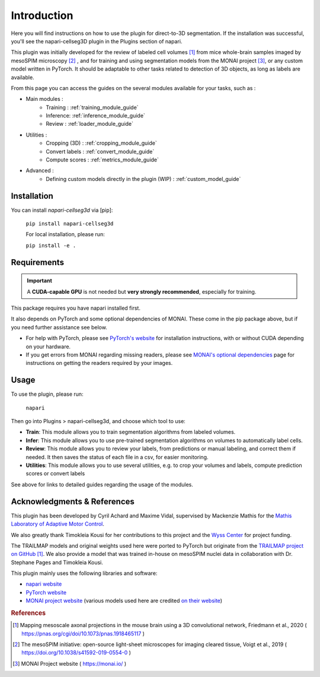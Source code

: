 Introduction
===================


Here you will find instructions on how to use the plugin for direct-to-3D segmentation.
If the installation was successful, you'll see the napari-cellseg3D plugin
in the Plugins section of napari.

This plugin was initially developed for the review of labeled cell volumes [#]_ from mice whole-brain samples
imaged by mesoSPIM microscopy [#]_ , and for training and using segmentation models from the MONAI project [#]_,
or any custom model written in PyTorch.
It should be adaptable to other tasks related to detection of 3D objects, as long as labels are available.


From this page you can access the guides on the several modules available for your tasks, such as :

* Main modules :
    * Training : :ref:`training_module_guide`
    * Inference: :ref:`inference_module_guide`
    * Review : :ref:`loader_module_guide`
* Utilities :
    * Cropping (3D) : :ref:`cropping_module_guide`
    * Convert labels : :ref:`convert_module_guide`
    * Compute scores : :ref:`metrics_module_guide`
* Advanced :
    * Defining custom models directly in the plugin (WIP) : :ref:`custom_model_guide`


Installation
--------------------------------------------

You can install `napari-cellseg3d` via [pip]:

  ``pip install napari-cellseg3d``

  For local installation, please run:

  ``pip install -e .``

Requirements
--------------------------------------------

.. important::
    A **CUDA-capable GPU** is not needed but **very strongly recommended**, especially for training.

This package requires you have napari installed first.

It also depends on PyTorch and some optional dependencies of MONAI. These come in the pip package above, but if
you need further assistance see below.

* For help with PyTorch, please see `PyTorch's website`_ for installation instructions, with or without CUDA depending on your hardware.

* If you get errors from MONAI regarding missing readers, please see `MONAI's optional dependencies`_ page for instructions on getting the readers required by your images.

.. _MONAI's optional dependencies: https://docs.monai.io/en/stable/installation.html#installing-the-recommended-dependencies
.. _PyTorch's website: https://pytorch.org/get-started/locally/


Usage
--------------------------------------------

To use the plugin, please run:

    ``napari``

Then go into Plugins > napari-cellseg3d, and choose which tool to use:


- **Train**:  This module allows you to train segmentation algorithms from labeled volumes.
- **Infer**: This module allows you to use pre-trained segmentation algorithms on volumes to automatically label cells.
- **Review**: This module allows you to review your labels, from predictions or manual labeling, and correct them if needed. It then saves the status of each file in a csv, for easier monitoring.
- **Utilities**: This module allows you to use several utilities, e.g. to crop your volumes and labels, compute prediction scores or convert labels

See above for links to detailed guides regarding the usage of the modules.

Acknowledgments & References
---------------------------------------------
This plugin has been developed by Cyril Achard and Maxime Vidal, supervised by Mackenzie Mathis for the `Mathis Laboratory of Adaptive Motor Control`_.

We also greatly thank Timokleia Kousi for her contributions to this project and the `Wyss Center`_ for project funding.

The TRAILMAP models and original weights used here were ported to PyTorch but originate from the `TRAILMAP project on GitHub`_ [1]_.
We also provide a model that was trained in-house on mesoSPIM nuclei data in collaboration with Dr. Stephane Pages and Timokleia Kousi.

This plugin mainly uses the following libraries and software:

* `napari website`_

* `PyTorch website`_

* `MONAI project website`_ (various models used here are credited `on their website`_)


.. _Mathis Laboratory of Adaptive Motor Control: http://www.mackenziemathislab.org/
.. _Wyss Center: https://wysscenter.ch/
.. _TRAILMAP project on GitHub: https://github.com/AlbertPun/TRAILMAP
.. _napari website: https://napari.org/
.. _PyTorch website: https://pytorch.org/
.. _MONAI project website: https://monai.io/
.. _on their website: https://docs.monai.io/en/stable/networks.html#nets


.. rubric:: References

.. [#] Mapping mesoscale axonal projections in the mouse brain using a 3D convolutional network, Friedmann et al., 2020 ( https://pnas.org/cgi/doi/10.1073/pnas.1918465117 )
.. [#] The mesoSPIM initiative: open-source light-sheet microscopes for imaging cleared tissue, Voigt et al., 2019 ( https://doi.org/10.1038/s41592-019-0554-0 )
.. [#] MONAI Project website ( https://monai.io/ )
